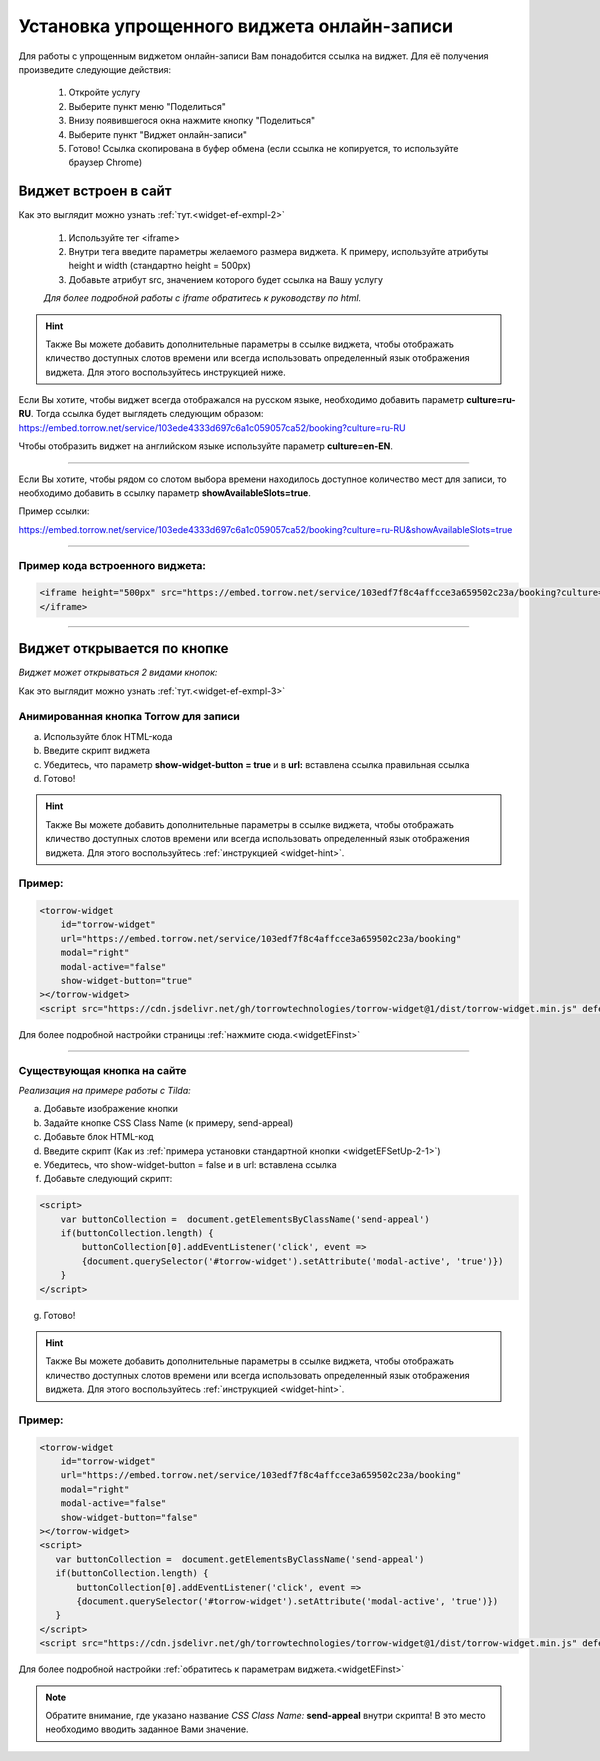 .. _widgetEFsetUp:

Установка упрощенного виджета онлайн-записи
-------------------------------------------

Для работы с упрощенным виджетом онлайн-записи Вам понадобится ссылка на виджет. Для её получения произведите следующие действия:

     1. Откройте услугу
     2. Выберите пункт меню "Поделиться"
     3. Внизу появившегося окна нажмите кнопку "Поделиться"
     4. Выберите пункт "Виджет онлайн-записи"
     5. Готово! Ссылка скопирована в буфер обмена (если ссылка не копируется, то используйте браузер Chrome)

.. _widgetEFSetUp-1-1:

Виджет встроен в сайт
~~~~~~~~~~~~~~~~~~~~~

Как это выглядит можно узнать :ref:`тут.<widget-ef-exmpl-2>`

     #. Используйте тег <iframe>
     #. Внутри тега введите параметры желаемого размера виджета. К примеру, используйте атрибуты height и width (стандартно height = 500px)
     #. Добавьте атрибут src, значением которого будет ссылка на Вашу услугу
 
     *Для более подробной работы с iframe обратитесь к руководству по html.*


.. _widget-hint:
.. hint:: Также Вы можете добавить дополнительные параметры в ссылке виджета, чтобы отображать кличество доступных слотов времени или всегда использовать определенный язык отображения виджета. Для этого воспользуйтесь инструкцией ниже.

Если Вы хотите, чтобы виджет всегда отображался на русском языке, необходимо добавить параметр **culture=ru-RU**. Тогда ссылка будет выглядеть следующим образом:
https://embed.torrow.net/service/103ede4333d697c6a1c059057ca52/booking?culture=ru-RU

Чтобы отобразить виджет на английском языке используйте параметр **culture=en-EN**.

------------------------------

Если Вы хотите, чтобы рядом со слотом выбора времени находилось доступное количество мест для записи, то необходимо добавить в ссылку параметр **showAvailableSlots=true**.

Пример ссылки:

https://embed.torrow.net/service/103ede4333d697c6a1c059057ca52/booking?culture=ru-RU&showAvailableSlots=true

-----------------------------------------------

Пример кода встроенного виджета:
'''''''''''''''''''''''''''''''

.. code-block::

    <iframe height="500px" src="https://embed.torrow.net/service/103edf7f8c4affcce3a659502c23a/booking?culture=ru-RU&showAvailableSlots=true">
    </iframe>

--------------------------------

Виджет открывается по кнопке
~~~~~~~~~~~~~~~~~~~~~~~~~~~~

*Виджет может открываться 2 видами кнопок:*

Как это выглядит можно узнать :ref:`тут.<widget-ef-exmpl-3>`

.. _widgetEFSetUp-2-1:

Анимированная кнопка Torrow для записи
'''''''''''''''''''''''''''''''''''''''

a. Используйте блок HTML-кода
b. Введите скрипт виджета
c. Убедитесь, что параметр **show-widget-button = true** и в **url:** вставлена ссылка правильная ссылка
d. Готово!

.. hint:: Также Вы можете добавить дополнительные параметры в ссылке виджета, чтобы отображать кличество доступных слотов времени или всегда использовать определенный язык отображения виджета. Для этого воспользуйтесь :ref:`инструкцией <widget-hint>`.

Пример:
'''''''

.. code-block:: 

     <torrow-widget
         id="torrow-widget"
         url="https://embed.torrow.net/service/103edf7f8c4affcce3a659502c23a/booking"
         modal="right"
         modal-active="false"
         show-widget-button="true"
     ></torrow-widget>
     <script src="https://cdn.jsdelivr.net/gh/torrowtechnologies/torrow-widget@1/dist/torrow-widget.min.js" defer></script>
    

Для более подробной настройки страницы :ref:`нажмите сюда.<widgetEFinst>`

-----------------------------------------------

.. _widgetEFSetUp-2-2:

Существующая кнопка на сайте
'''''''''''''''''''''''''''''

*Реализация на примере работы с Tilda:*

a. Добавьте изображение кнопки
b. Задайте кнопке CSS Class Name (к примеру, send-appeal) 
c. Добавьте блок HTML-код
d. Введите скрипт (Как из :ref:`примера установки стандартной кнопки <widgetEFSetUp-2-1>`)
e. Убедитесь, что show-widget-button = false и в url: вставлена ссылка
f. Добавьте следующий скрипт:

.. code-block:: 
    
    <script>
        var buttonCollection =  document.getElementsByClassName('send-appeal')
        if(buttonCollection.length) {
            buttonCollection[0].addEventListener('click', event => 
            {document.querySelector('#torrow-widget').setAttribute('modal-active', 'true')})
        }
    </script>

g. Готово!

.. hint:: Также Вы можете добавить дополнительные параметры в ссылке виджета, чтобы отображать кличество доступных слотов времени или всегда использовать определенный язык отображения виджета. Для этого воспользуйтесь :ref:`инструкцией <widget-hint>`.

Пример:
'''''''

.. code-block:: 

     <torrow-widget
         id="torrow-widget"
         url="https://embed.torrow.net/service/103edf7f8c4affcce3a659502c23a/booking"
         modal="right"
         modal-active="false"
         show-widget-button="false"
     ></torrow-widget>
     <script>
        var buttonCollection =  document.getElementsByClassName('send-appeal')
        if(buttonCollection.length) {
            buttonCollection[0].addEventListener('click', event => 
            {document.querySelector('#torrow-widget').setAttribute('modal-active', 'true')})
        }
     </script>     
     <script src="https://cdn.jsdelivr.net/gh/torrowtechnologies/torrow-widget@1/dist/torrow-widget.min.js" defer></script>

Для более подробной настройки :ref:`обратитесь к параметрам виджета.<widgetEFinst>`

.. note:: Обратите внимание, где указано название *CSS Class Name:* **send-appeal** внутри скрипта! В это место необходимо вводить заданное Вами значение.

.. raw:: html
   
   <torrow-widget
      id="torrow-widget"
      url="https://web.torrow.net/app/tabs/tab-search/service;id=103edf7f8c4affcce3a659502c23a?closeButtonHidden=true&tabBarHidden=true"
      modal="right"
      modal-active="false"
      show-widget-button="true"
      button-text="Заявка эксперту"
      modal-width="550px"
      button-style = "rectangle"
      button-size = "60"
      button-y = "top"
   ></torrow-widget>
   <script src="https://cdn.jsdelivr.net/gh/torrowtechnologies/torrow-widget@1/dist/torrow-widget.min.js" defer></script>

.. raw:: html

   <script src="https://code.jivo.ru/widget/m8kFjF91Tn" async></script>